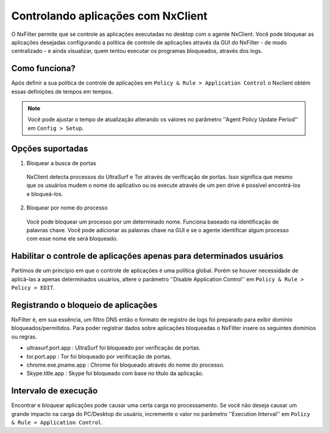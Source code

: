 ************************************
Controlando aplicações com NxClient
************************************

O NxFilter permite que se controle as aplicações executadas no desktop com o agente NxClient. Você pode bloquear as aplicações desejadas configurando a política de controle de aplicações através da GUI do NxFilter - de modo centralizado - e ainda visualizar, quem tentou executar os programas bloqueados, através dos logs.


Como funciona?
^^^^^^^^^^^^^^

Após definir a sua política de controle de aplicações em ``Policy & Rule > Application Control`` o Nxclient obtém essas definições de tempos em tempos.

.. note::

  Você pode ajustar o tempo de atualização alterando os valores no parâmetro ''Agent Policy Update Period'' em ``Config > Setup``.


Opções suportadas
^^^^^^^^^^^^^^^^^^

1. Bloquear a busca de portas

 NxClient detecta processos do UltraSurf e Tor através de verificação de portas. Isso significa que mesmo que os usuários mudem o nome do aplicativo ou os execute através de um pen drive é possível encontrá-los e bloqueá-los.

2. Bloquear por nome do processo

  Você pode bloquear um processo por um determinado nome. Funciona baseado na identificação de palavras chave. Você pode adicionar as palavras chave na GUI e se o agente identificar algum processo com esse nome ele será bloqueado.
 
Habilitar o controle de aplicações apenas para determinados usuários
^^^^^^^^^^^^^^^^^^^^^^^^^^^^^^^^^^^^^^^^^^^^^^^^^^^^^^^^^^^^^^^^^^^^^

Partimos de um principio em que o controle de aplicações é uma política global. Porém se houver necessidade de aplicá-las a apenas determinados usuários, altere o parâmetro ''Disable Application Control'' em ``Policy & Rule > Policy > EDIT``.

Registrando o bloqueio de aplicações
^^^^^^^^^^^^^^^^^^^^^^^^^^^^^^^^^^^^^

NxFilter é, em sua essência, um filtro DNS então o formato de registro de logs foi preparado para exibir domínio bloqueados/permitidos. Para poder registrar dados sobre aplicações bloqueadas o NxFilter insere os seguintes domínios ou regras.

- ultrasurf.port.app : UltraSurf foi bloqueado por verificação de portas.
- tor.port.app : Tor foi bloqueado por verificação de portas.
- chrome.exe.pname.app : Chrome foi bloqueado através do nome do processo.
- Skype.title.app : Skype foi bloqueado com base no título da aplicação.

.. alert::
 
   Quando você ativa o parâmetro ''Block UltraSurf'' e existem extensões do UltraSurf no Chrome ou há outras extensões para proxy instalados, o NxClient mata o processo e registra o sinal ''ultrasurf.chrome.app''.

Intervalo de execução
^^^^^^^^^^^^^^^^^^^^^^

Encontrar e bloquear aplicações pode causar uma certa carga no processamento. Se você não deseja causar um grande impacto na carga do PC/Desktop do usuário, incremente o valor no parâmetro ''Execution Interval'' em ``Policy & Rule > Application Control``.
